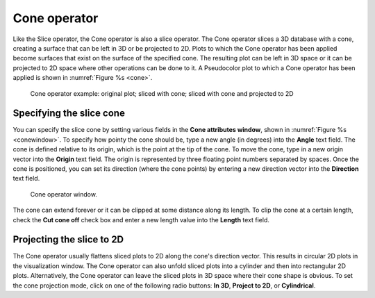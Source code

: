 .. _Cone operator:

Cone operator
~~~~~~~~~~~~~

Like the Slice operator, the Cone operator is also a slice operator. The Cone 
operator slices a 3D database with a cone, creating a surface that can be left 
in 3D or be projected to 2D. Plots to which the Cone operator has been applied 
become surfaces that exist on the surface of the specified cone. The resulting 
plot can be left in 3D space or it can be projected to 2D space where other 
operations can be done to it. A Pseudocolor plot to which a Cone operator has 
been applied is shown in :numref:`Figure %s <cone>`.

.. _cone:

.. figure:: images/cone.png

   Cone operator example: original plot; sliced with cone; sliced with cone and projected to 2D


Specifying the slice cone
"""""""""""""""""""""""""

You can specify the slice cone by setting various fields in the **Cone 
attributes window**, shown in :numref:`Figure %s <conewindow>`. To specify how 
pointy the cone should be, type a new angle (in degrees) into the **Angle** 
text field. The cone is defined relative to its origin, which is the point at 
the tip of the cone. To move the cone, type in a new origin vector into the 
**Origin** text field. The origin is represented by three floating point numbers
separated by spaces. Once the cone is positioned, you can set its direction 
(where the cone points) by entering a new direction vector into the 
**Direction** text field.

.. _conewindow:

.. figure:: images/conewindow.png

   Cone operator window.


The cone can extend forever or it can be clipped at some distance along its 
length. To clip the cone at a certain length, check the **Cut cone off** check 
box and enter a new length value into the **Length** text field.

Projecting the slice to 2D
""""""""""""""""""""""""""

The Cone operator usually flattens sliced plots to 2D along the cone's direction
vector. This results in circular 2D plots in the visualization window. The Cone 
operator can also unfold sliced plots into a cylinder and then into rectangular 
2D plots. Alternatively, the Cone operator can leave the sliced plots in 3D 
space where their cone shape is obvious. To set the cone projection mode, click 
on one of the following radio buttons: **In 3D**, **Project to 2D**, or **Cylindrical**.

